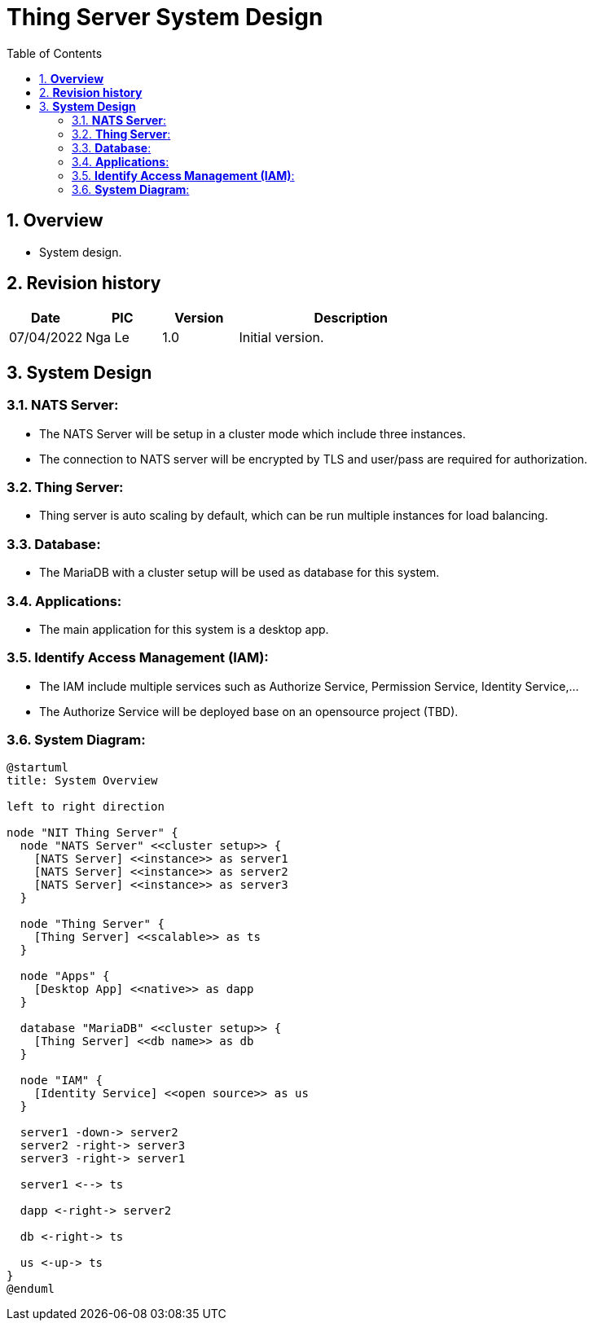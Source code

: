 :sectnumlevels: 5
:toclevels: 5
:sectnums:
:source-highlighter: coderay

= *Thing Server System Design*
:toc: left

== *Overview*
- System design.

== *Revision history*

[cols="1,1,1,3", options="header"]
|===
|*Date*
|*PIC*
|*Version*
|*Description*

|07/04/2022
|Nga Le
|1.0
|Initial version.
|===

== *System Design*

=== *NATS Server*:
- The NATS Server will be setup in a cluster mode which include three instances.
- The connection to NATS server will be encrypted by TLS and user/pass are required for authorization.

=== *Thing Server*:
- Thing server is auto scaling by default, which can be run multiple instances for load balancing.

=== *Database*:
- The MariaDB with a cluster setup will be used as database for this system.

=== *Applications*:
- The main application for this system is a desktop app.

=== *Identify Access Management (IAM)*:
- The IAM include multiple services such as Authorize Service, Permission Service, Identity Service,...
- The Authorize Service will be deployed base on an opensource project (TBD).

=== *System Diagram*:

[plantuml, "thing_server_system", png]
----
@startuml
title: System Overview

left to right direction

node "NIT Thing Server" {
  node "NATS Server" <<cluster setup>> {
    [NATS Server] <<instance>> as server1
    [NATS Server] <<instance>> as server2
    [NATS Server] <<instance>> as server3
  }

  node "Thing Server" {
    [Thing Server] <<scalable>> as ts
  }

  node "Apps" {
    [Desktop App] <<native>> as dapp
  }

  database "MariaDB" <<cluster setup>> {
    [Thing Server] <<db name>> as db
  }

  node "IAM" {
    [Identity Service] <<open source>> as us
  }

  server1 -down-> server2
  server2 -right-> server3
  server3 -right-> server1

  server1 <--> ts

  dapp <-right-> server2

  db <-right-> ts

  us <-up-> ts
}
@enduml
----
